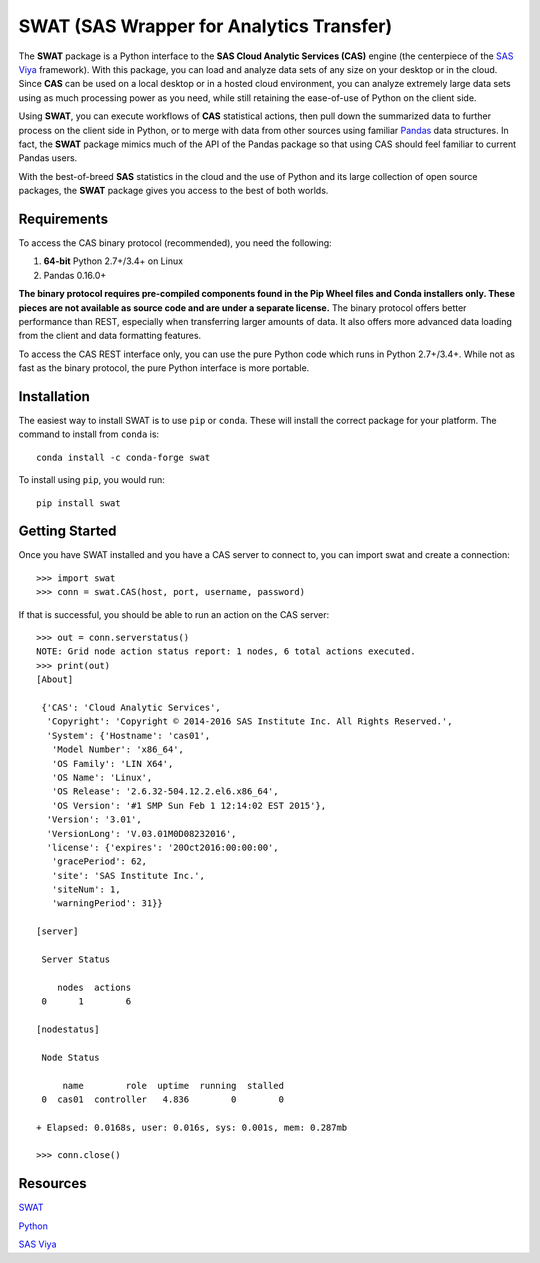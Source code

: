 
*****************************************
SWAT (SAS Wrapper for Analytics Transfer)
*****************************************

The **SWAT** package is a Python interface to the **SAS Cloud Analytic 
Services (CAS)** engine (the centerpiece of the 
`SAS Viya <http://www.sas.com/en_us/software/viya.html>`__ framework).
With this package, you can load and analyze data sets of any size on your
desktop or in the cloud.  Since **CAS** can be used on a local desktop
or in a hosted cloud environment, you can analyze extremely large data 
sets using as much processing power as you need, while still retaining 
the ease-of-use of Python on the client side.

Using **SWAT**, you can execute workflows of **CAS** statistical actions,
then pull down the summarized data to further process on the client side
in Python, or to merge with data from other sources using familiar
`Pandas <http://pandas.pydata.org>`__ data structures.  In fact, the 
**SWAT** package mimics much of the API of the Pandas package so that
using CAS should feel familiar to current Pandas users.

With the best-of-breed **SAS** statistics in the cloud and the use of
Python and its large collection of open source packages, the **SWAT**
package gives you access to the best of both worlds.


Requirements
------------

To access the CAS binary protocol (recommended), you need the following:

1. **64-bit** Python 2.7+/3.4+ on Linux
2. Pandas 0.16.0+

**The binary protocol requires pre-compiled components found in the
Pip Wheel files and Conda installers only.  These pieces are not available
as source code and are under a separate license.**  The binary protocol
offers better performance than REST, especially when transferring larger
amounts of data.  It also offers more advanced data loading from the client
and data formatting features.

To access the CAS REST interface only, you can use the pure Python code
which runs in Python 2.7+/3.4+.  While not as fast as the binary protocol,
the pure Python interface is more portable.


Installation
------------

The easiest way to install SWAT is to use ``pip`` or ``conda``.  These
will install the correct package for your platform.  The command to
install from ``conda`` is::

    conda install -c conda-forge swat

To install using ``pip``, you would run::

    pip install swat


Getting Started
---------------

Once you have SWAT installed and you have a CAS server to connect to,
you can import swat and create a connection::

    >>> import swat
    >>> conn = swat.CAS(host, port, username, password)

If that is successful, you should be able to run an action on the
CAS server::

    >>> out = conn.serverstatus()
    NOTE: Grid node action status report: 1 nodes, 6 total actions executed.
    >>> print(out)
    [About]
    
     {'CAS': 'Cloud Analytic Services',
      'Copyright': 'Copyright © 2014-2016 SAS Institute Inc. All Rights Reserved.',
      'System': {'Hostname': 'cas01',
       'Model Number': 'x86_64',
       'OS Family': 'LIN X64',
       'OS Name': 'Linux',
       'OS Release': '2.6.32-504.12.2.el6.x86_64',
       'OS Version': '#1 SMP Sun Feb 1 12:14:02 EST 2015'},
      'Version': '3.01',
      'VersionLong': 'V.03.01M0D08232016',
      'license': {'expires': '20Oct2016:00:00:00',
       'gracePeriod': 62,
       'site': 'SAS Institute Inc.',
       'siteNum': 1,
       'warningPeriod': 31}}
    
    [server]
    
     Server Status
    
        nodes  actions
     0      1        6
    
    [nodestatus]
    
     Node Status
    
         name        role  uptime  running  stalled
     0  cas01  controller   4.836        0        0
    
    + Elapsed: 0.0168s, user: 0.016s, sys: 0.001s, mem: 0.287mb

    >>> conn.close()


Resources
---------

`SWAT <http://github.com/sassoftware/python-swat/>`__

`Python <http://www.python.org/>`__

`SAS Viya <http://www.sas.com/en_us/software/viya.html>`__

.. Copyright SAS Institute
